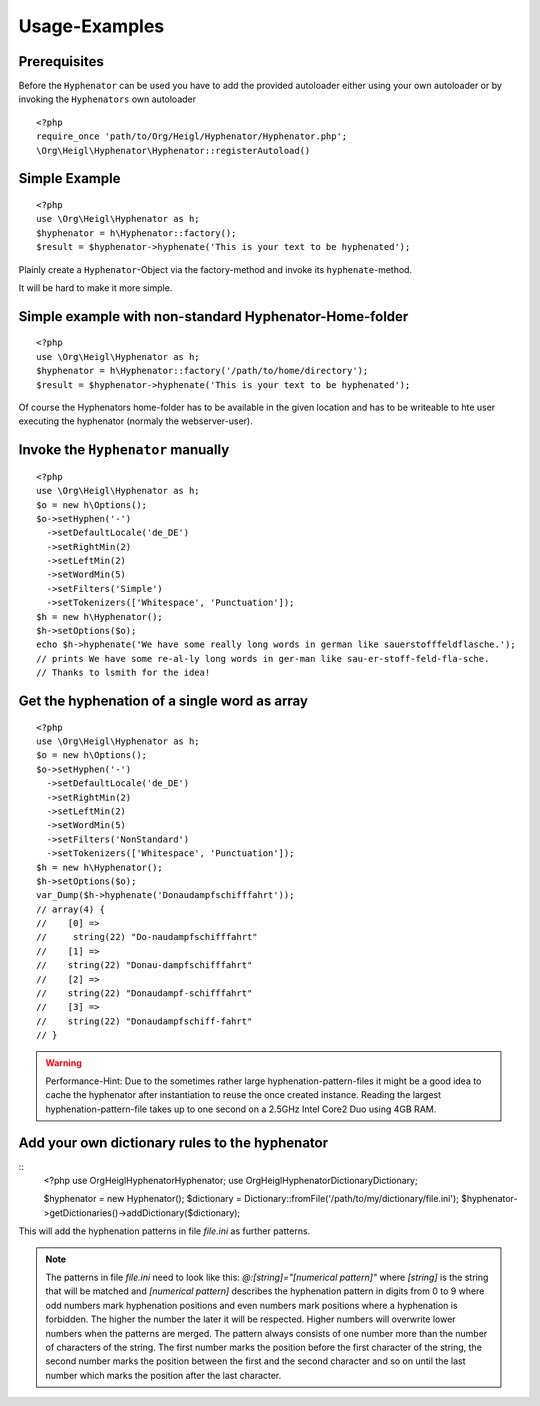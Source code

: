 Usage-Examples
##############

Prerequisites
=============

Before the ``Hyphenator`` can be used you have to
add the provided autoloader either using your own autoloader or by
invoking the ``Hyphenators`` own autoloader

::

    <?php
    require_once 'path/to/Org/Heigl/Hyphenator/Hyphenator.php';
    \Org\Heigl\Hyphenator\Hyphenator::registerAutoload()

Simple Example
==============

::

    <?php
    use \Org\Heigl\Hyphenator as h;
    $hyphenator = h\Hyphenator::factory();
    $result = $hyphenator->hyphenate('This is your text to be hyphenated');

Plainly create a ``Hyphenator``-Object via the
factory-method and invoke its ``hyphenate``-method.

It will be hard to make it more simple.

Simple example with non-standard Hyphenator-Home-folder
=======================================================

::

    <?php
    use \Org\Heigl\Hyphenator as h;
    $hyphenator = h\Hyphenator::factory('/path/to/home/directory');
    $result = $hyphenator->hyphenate('This is your text to be hyphenated');

Of course the Hyphenators home-folder has to be available in the
given location and has to be writeable to hte user executing the
hyphenator (normaly the webserver-user).

Invoke the ``Hyphenator`` manually
==================================

::

    <?php
    use \Org\Heigl\Hyphenator as h;
    $o = new h\Options();
    $o->setHyphen('-')
      ->setDefaultLocale('de_DE')
      ->setRightMin(2)
      ->setLeftMin(2)
      ->setWordMin(5)
      ->setFilters('Simple')
      ->setTokenizers(['Whitespace', 'Punctuation']);
    $h = new h\Hyphenator();
    $h->setOptions($o);
    echo $h->hyphenate('We have some really long words in german like sauerstofffeldflasche.');
    // prints We have some re-al-ly long words in ger-man like sau-er-stoff-feld-fla-sche.
    // Thanks to lsmith for the idea!

Get the hyphenation of a single word as array
=============================================

::

    <?php
    use \Org\Heigl\Hyphenator as h;
    $o = new h\Options();
    $o->setHyphen('-')
      ->setDefaultLocale('de_DE')
      ->setRightMin(2)
      ->setLeftMin(2)
      ->setWordMin(5)
      ->setFilters('NonStandard')
      ->setTokenizers(['Whitespace', 'Punctuation']);
    $h = new h\Hyphenator();
    $h->setOptions($o);
    var_Dump($h->hyphenate('Donaudampfschifffahrt'));
    // array(4) {
    //    [0] =>
    //     string(22) "Do-naudampfschifffahrt"
    //    [1] =>
    //    string(22) "Donau-dampfschifffahrt"
    //    [2] =>
    //    string(22) "Donaudampf-schifffahrt"
    //    [3] =>
    //    string(22) "Donaudampfschiff-fahrt"
    // }

.. warning::

   Performance-Hint: Due to the sometimes rather large hyphenation-pattern-files it
   might be a good idea to cache the hyphenator after instantiation to
   reuse the once created instance.
   Reading the largest hyphenation-pattern-file takes up to one
   second on a 2.5GHz Intel Core2 Duo using 4GB RAM.

Add your own dictionary rules to the hyphenator
===============================================

::
    <?php
    use \Org\Heigl\Hyphenator\Hyphenator;
    use Org\Heigl\Hyphenator\Dictionary\Dictionary;

    $hyphenator = new Hyphenator();
    $dictionary = Dictionary::fromFile('/path/to/my/dictionary/file.ini');
    $hyphenator->getDictionaries()->addDictionary($dictionary);

This will add the hyphenation patterns in file `file.ini` as further patterns.

.. note::

  The patterns in file `file.ini` need to look like this: `@:[string]="[numerical pattern]"`
  where `[string]` is the string that will be matched and `[numerical pattern]` describes the
  hyphenation pattern in digits from 0 to 9 where odd numbers mark hyphenation positions and
  even numbers mark positions where a hyphenation is forbidden. The higher the number the
  later it will be respected. Higher numbers will overwrite lower numbers when the patterns
  are merged. The pattern always consists of one number more than the number of characters
  of the string. The first number marks the position before the first character of the string,
  the second number marks the position between the first and the second character and so on until the
  last number which marks the position after the last character.
